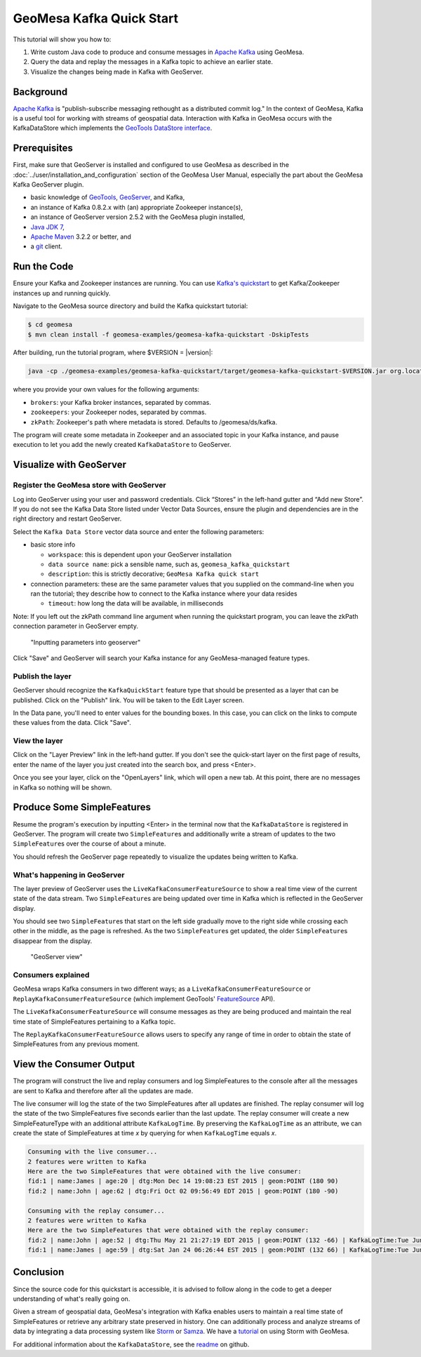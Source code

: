 GeoMesa Kafka Quick Start
=========================

This tutorial will show you how to:

1. Write custom Java code to produce and consume messages in `Apache
   Kafka <http://kafka.apache.org/>`__ using GeoMesa.
2. Query the data and replay the messages in a Kafka topic to achieve an
   earlier state.
3. Visualize the changes being made in Kafka with GeoServer.

Background
----------

`Apache Kafka <http://kafka.apache.org/>`__ is "publish-subscribe
messaging rethought as a distributed commit log." In the context of
GeoMesa, Kafka is a useful tool for working with streams of geospatial
data. Interaction with Kafka in GeoMesa occurs with the KafkaDataStore
which implements the `GeoTools DataStore
interface <http://docs.geotools.org/latest/userguide/library/data/datastore.html>`__.

Prerequisites
-------------

First, make sure that GeoServer is installed and configured to use GeoMesa as described in the :doc:`../user/installation_and_configuration` section of the GeoMesa User Manual, especially the part about the GeoMesa Kafka GeoServer plugin. 

-  basic knowledge of `GeoTools <http://www.geotools.org>`__,
   `GeoServer <http://geoserver.org>`__, and Kafka,
-  an instance of Kafka 0.8.2.x with (an) appropriate Zookeeper
   instance(s),
-  an instance of GeoServer version 2.5.2 with the GeoMesa plugin
   installed,
-  `Java JDK
   7 <http://www.oracle.com/technetwork/java/javase/downloads/index.html>`__,
-  `Apache Maven <http://maven.apache.org/>`__ 3.2.2 or better, and
-  a `git <http://git-scm.com/>`__ client.

Run the Code
------------

Ensure your Kafka and Zookeeper instances are running. You can use
`Kafka's
quickstart <http://kafka.apache.org/documentation.html#quickstart>`__ to
get Kafka/Zookeeper instances up and running quickly.

Navigate to the GeoMesa source directory and build the Kafka quickstart
tutorial:

.. code-block:: bash

    $ cd geomesa
    $ mvn clean install -f geomesa-examples/geomesa-kafka-quickstart -DskipTests

After building, run the tutorial program, where $VERSION = |version|:

.. code-block:: bash

    java -cp ./geomesa-examples/geomesa-kafka-quickstart/target/geomesa-kafka-quickstart-$VERSION.jar org.locationtech.geomesa.examples.KafkaQuickStart -brokers "localhost:9092" -zookeepers "localhost:2181"

where you provide your own values for the following arguments:

-  ``brokers``: your Kafka broker instances, separated by commas.
-  ``zookeepers``: your Zookeeper nodes, separated by commas.
-  ``zkPath``: Zookeeper's path where metadata is stored. Defaults to
   /geomesa/ds/kafka.

The program will create some metadata in Zookeeper and an associated
topic in your Kafka instance, and pause execution to let you add the
newly created ``KafkaDataStore`` to GeoServer.

Visualize with GeoServer
------------------------

Register the GeoMesa store with GeoServer
~~~~~~~~~~~~~~~~~~~~~~~~~~~~~~~~~~~~~~~~~

Log into GeoServer using your user and password credentials. Click
“Stores” in the left-hand gutter and “Add new Store”. If you do not see
the Kafka Data Store listed under Vector Data Sources, ensure the plugin
and dependencies are in the right directory and restart GeoServer.

Select the ``Kafka Data Store`` vector data source and enter the
following parameters:

-  basic store info

   -  ``workspace``: this is dependent upon your GeoServer installation
   -  ``data source name``: pick a sensible name, such as,
      ``geomesa_kafka_quickstart``
   -  ``description``: this is strictly decorative;
      ``GeoMesa Kafka quick start``

-  connection parameters: these are the same parameter values that you
   supplied on the command-line when you ran the tutorial; they describe
   how to connect to the Kafka instance where your data resides

   -  ``timeout``: how long the data will be available, in milliseconds

Note: If you left out the zkPath command line argument when running the
quickstart program, you can leave the zkPath connection parameter in
GeoServer empty.

.. figure:: _static/img/tutorials/2015-06-09-geomesa-kafka-quickstart/kafkadatastore1.png
   :alt: "Inputting parameters into geoserver"

   "Inputting parameters into geoserver"

Click "Save" and GeoServer will search your Kafka instance for any
GeoMesa-managed feature types.

Publish the layer
~~~~~~~~~~~~~~~~~

GeoServer should recognize the ``KafkaQuickStart`` feature type that
should be presented as a layer that can be published. Click on the
"Publish" link. You will be taken to the Edit Layer screen.

In the Data pane, you'll need to enter values for the bounding boxes. In
this case, you can click on the links to compute these values from the
data. Click "Save".

View the layer
~~~~~~~~~~~~~~

Click on the "Layer Preview" link in the left-hand gutter. If you don't
see the quick-start layer on the first page of results, enter the name
of the layer you just created into the search box, and press <Enter>.

Once you see your layer, click on the "OpenLayers" link, which will open
a new tab. At this point, there are no messages in Kafka so nothing will
be shown.

Produce Some SimpleFeatures
---------------------------

Resume the program's execution by inputting <Enter> in the terminal now
that the ``KafkaDataStore`` is registered in GeoServer. The program will
create two ``SimpleFeature``\ s and additionally write a stream of
updates to the two ``SimpleFeature``\ s over the course of about a
minute.

You should refresh the GeoServer page repeatedly to visualize the
updates being written to Kafka.

What's happening in GeoServer
~~~~~~~~~~~~~~~~~~~~~~~~~~~~~

The layer preview of GeoServer uses the
``LiveKafkaConsumerFeatureSource`` to show a real time view of the
current state of the data stream. Two ``SimpleFeature``\ s are being
updated over time in Kafka which is reflected in the GeoServer display.

You should see two ``SimpleFeature``\ s that start on the left side
gradually move to the right side while crossing each other in the
middle, as the page is refreshed. As the two ``SimpleFeature``\ s get
updated, the older ``SimpleFeature``\ s disappear from the display.

.. figure:: _static/img/tutorials/2015-06-09-geomesa-kafka-quickstart/kafkadatastore2.png
   :alt: "GeoServer view"

   "GeoServer view"

Consumers explained
~~~~~~~~~~~~~~~~~~~

GeoMesa wraps Kafka consumers in two different ways; as a
``LiveKafkaConsumerFeatureSource`` or
``ReplayKafkaConsumerFeatureSource`` (which implement GeoTools'
`FeatureSource <http://docs.geotools.org/latest/javadocs/org/geotools/data/FeatureSource.html>`__
API).

The ``LiveKafkaConsumerFeatureSource`` will consume messages as they are
being produced and maintain the real time state of SimpleFeatures
pertaining to a Kafka topic.

The ``ReplayKafkaConsumerFeatureSource`` allows users to specify any
range of time in order to obtain the state of SimpleFeatures from any
previous moment.

View the Consumer Output
------------------------

The program will construct the live and replay consumers and log
SimpleFeatures to the console after all the messages are sent to Kafka
and therefore after all the updates are made.

The live consumer will log the state of the two SimpleFeatures after all
updates are finished. The replay consumer will log the state of the two
SimpleFeatures five seconds earlier than the last update. The replay
consumer will create a new SimpleFeatureType with an additional
attribute ``KafkaLogTime``. By preserving the ``KafkaLogTime`` as an
attribute, we can create the state of SimpleFeatures at time *x* by
querying for when ``KafkaLogTime`` equals *x*.

.. code-block:: bash

    Consuming with the live consumer...
    2 features were written to Kafka
    Here are the two SimpleFeatures that were obtained with the live consumer:
    fid:1 | name:James | age:20 | dtg:Mon Dec 14 19:08:23 EST 2015 | geom:POINT (180 90)
    fid:2 | name:John | age:62 | dtg:Fri Oct 02 09:56:49 EDT 2015 | geom:POINT (180 -90)

    Consuming with the replay consumer...
    2 features were written to Kafka
    Here are the two SimpleFeatures that were obtained with the replay consumer:
    fid:2 | name:John | age:52 | dtg:Thu May 21 21:27:19 EDT 2015 | geom:POINT (132 -66) | KafkaLogTime:Tue Jun 09 13:33:47 EDT 2015
    fid:1 | name:James | age:59 | dtg:Sat Jan 24 06:26:44 EST 2015 | geom:POINT (132 66) | KafkaLogTime:Tue Jun 09 13:33:47 EDT 2015

Conclusion
----------

Since the source code for this quickstart is accessible, it is advised
to follow along in the code to get a deeper understanding of what's
really going on.

Given a stream of geospatial data, GeoMesa's integration with Kafka
enables users to maintain a real time state of SimpleFeatures or
retrieve any arbitrary state preserved in history. One can additionally
process and analyze streams of data by integrating a data processing
system like `Storm <https://storm.apache.org/>`__ or
`Samza <http://samza.apache.org>`__. We have a
`tutorial <http://www.geomesa.org/geomesa-osm-analysis/>`__ on using
Storm with GeoMesa.

For additional information about the ``KafkaDataStore``, see the
`readme <https://github.com/locationtech/geomesa/blob/master/geomesa-kafka/geomesa-kafka-datastore/README.md>`__
on github.
